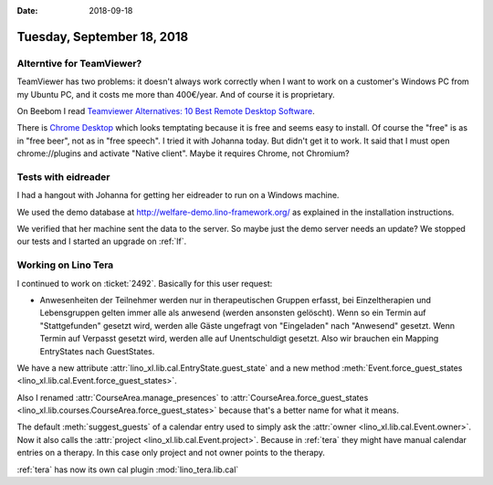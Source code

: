 :date: 2018-09-18

===========================
Tuesday, September 18, 2018
===========================

Alterntive for TeamViewer?
==========================

TeamViewer has two problems: it doesn't always work correctly when I
want to work on a customer's Windows PC from my Ubuntu PC, and it
costs me more than 400€/year. And of course it is proprietary.

On Beebom I read `Teamviewer Alternatives: 10 Best Remote Desktop
Software <https://beebom.com/teamviewer-alternatives/>`__.

There is `Chrome Desktop
<https://chrome.google.com/webstore/detail/chrome-remote-desktop/gbchcmhmhahfdphkhkmpfmihenigjmpp?hl=en>`__
which looks temptating because it is free and seems easy to install.
Of course the "free" is as in "free beer", not as in "free speech".  I
tried it with Johanna today. But didn't get it to work.  It said that
I must open chrome://plugins and activate "Native client".  Maybe it
requires Chrome, not Chromium?

Tests with eidreader
====================

I had a hangout with Johanna for getting her eidreader to run on a
Windows machine.

We used the demo database at http://welfare-demo.lino-framework.org/
as explained in the installation instructions.

We verified that her machine sent the data to the server.  So maybe
just the demo server needs an update?  We stopped our tests and I
started an upgrade on :ref:`lf`.


Working on Lino Tera
====================

I continued to work on :ticket:`2492`. Basically for this user
request:

- Anwesenheiten der Teilnehmer werden nur in therapeutischen Gruppen
  erfasst, bei Einzeltherapien und Lebensgruppen gelten immer alle als
  anwesend (werden ansonsten gelöscht).  Wenn so ein Termin auf
  "Stattgefunden" gesetzt wird, werden alle Gäste ungefragt von
  "Eingeladen" nach "Anwesend" gesetzt.  Wenn Termin auf Verpasst
  gesetzt wird, werden alle auf Unentschuldigt gesetzt.  Also wir
  brauchen ein Mapping EntryStates nach GuestStates.
  

We have a new attribute :attr:`lino_xl.lib.cal.EntryState.guest_state`
and a new method :meth:`Event.force_guest_states
<lino_xl.lib.cal.Event.force_guest_states>`.

Also I renamed :attr:`CourseArea.manage_presences` to
:attr:`CourseArea.force_guest_states
<lino_xl.lib.courses.CourseArea.force_guest_states>` because that's a
better name for what it means.

The default :meth:`suggest_guests` of a calendar entry used to simply
ask the :attr:`owner <lino_xl.lib.cal.Event.owner>`.  Now it also
calls the :attr:`project <lino_xl.lib.cal.Event.project>`.  Because in
:ref:`tera` they might have manual calendar entries on a therapy.  In
this case only project and not owner points to the therapy.

:ref:`tera` has now its own cal plugin :mod:`lino_tera.lib.cal`


